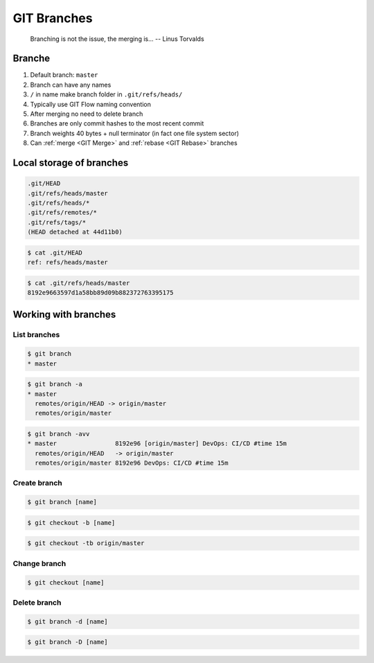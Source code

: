 ************
GIT Branches
************


.. epigraph::

    Branching is not the issue, the merging is... -- Linus Torvalds


Branche
=======
#. Default branch: ``master``
#. Branch can have any names
#. ``/`` in name make branch folder in ``.git/refs/heads/``
#. Typically use GIT Flow naming convention
#. After merging no need to delete branch
#. Branches are only commit hashes to the most recent commit
#. Branch weights 40 bytes + null terminator (in fact one file system sector)
#. Can :ref:`merge <GIT Merge>` and :ref:`rebase <GIT Rebase>` branches


Local storage of branches
=========================
.. code-block:: text

    .git/HEAD
    .git/refs/heads/master
    .git/refs/heads/*
    .git/refs/remotes/*
    .git/refs/tags/*
    (HEAD detached at 44d11b0)

.. code-block:: console

    $ cat .git/HEAD
    ref: refs/heads/master

.. code-block:: console

    $ cat .git/refs/heads/master
    8192e9663597d1a58bb89d09b882372763395175

Working with branches
=====================

List branches
-------------
.. code-block:: console

    $ git branch
    * master

.. code-block:: console

    $ git branch -a
    * master
      remotes/origin/HEAD -> origin/master
      remotes/origin/master

.. code-block:: console

    $ git branch -avv
    * master                8192e96 [origin/master] DevOps: CI/CD #time 15m
      remotes/origin/HEAD   -> origin/master
      remotes/origin/master 8192e96 DevOps: CI/CD #time 15m

Create branch
-------------
.. code-block:: console

    $ git branch [name]

.. code-block:: console

    $ git checkout -b [name]

.. code-block:: console

    $ git checkout -tb origin/master

Change branch
-------------
.. code-block:: console

    $ git checkout [name]

Delete branch
-------------
.. code-block:: console

    $ git branch -d [name]

.. code-block:: console

    $ git branch -D [name]
